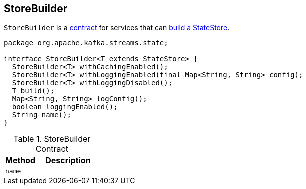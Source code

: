 == [[StoreBuilder]] StoreBuilder

`StoreBuilder` is a <<contract, contract>> for services that can <<build, build a StateStore>>.

[[contract]]
[source, java]
----
package org.apache.kafka.streams.state;

interface StoreBuilder<T extends StateStore> {
  StoreBuilder<T> withCachingEnabled();
  StoreBuilder<T> withLoggingEnabled(final Map<String, String> config);
  StoreBuilder<T> withLoggingDisabled();
  T build();
  Map<String, String> logConfig();
  boolean loggingEnabled();
  String name();
}
----

.StoreBuilder Contract
[cols="1,2",options="header",width="100%"]
|===
| Method
| Description

| [[name]] `name`
|
|===
